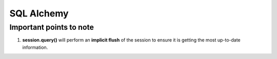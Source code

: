 ============
SQL Alchemy
============

Important points to note
=========================

1. **session.query()** will perform an **implicit flush** of the session to ensure it is getting the most up-to-date information.
